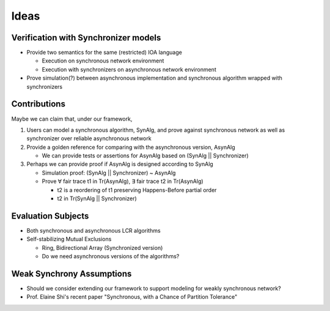 Ideas
=====

Verification with Synchronizer models
-------------------------------------

+ Provide two semantics for the same (restricted) IOA language

  * Execution on synchronous network environment
  * Execution with synchronizers on asynchronous network environment

+ Prove simulation(?) between asynchronous implementation and
  synchronous algorithm wrapped with synchronizers


Contributions
-------------

Maybe we can claim that, under our framework,

1. Users can model a synchronous algorithm, SynAlg, and prove against synchronous network
   as well as synchronizer over reliable asynchronous network

2. Provide a golden reference for comparing with the asynchronous version, AsynAlg

   + We can provide tests or assertions for AsynAlg based on (SynAlg || Synchronizer)

3. Perhaps we can provide proof if AsynAlg is designed according to SynAlg

   + Simulation proof: (SynAlg || Synchronizer) ~ AsynAlg
   + Prove ∀ fair trace t1 in Tr(AsynAlg),
     ∃ fair trace t2 in Tr(AsynAlg)

     * t2 is a reordering of t1 preserving Happens-Before partial order
     * t2 in Tr(SynAlg || Synchronizer)


Evaluation Subjects
-------------------

+ Both synchronous and asynchronous LCR algorithms

+ Self-stabilizing Mutual Exclusions

  * Ring, Bidirectional Array (Synchronized version)
  * Do we need asynchronous versions of the algorithms?


Weak Synchrony Assumptions
--------------------------

+ Should we consider extending our framework to support modeling for weakly synchronous
  network?
+ Prof. Elaine Shi's recent paper
  "Synchronous, with a Chance of Partition Tolerance"

